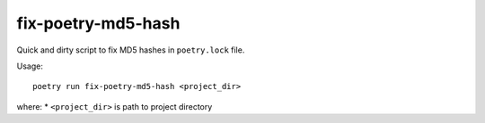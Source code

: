 fix-poetry-md5-hash
===================

Quick and dirty script to fix MD5 hashes in ``poetry.lock`` file.

Usage::

    poetry run fix-poetry-md5-hash <project_dir>

where:
* ``<project_dir>`` is path to project directory
